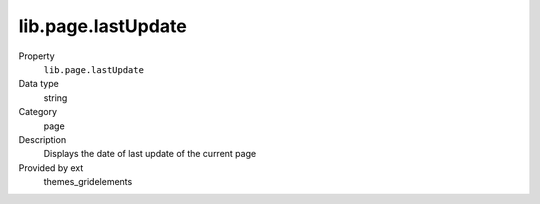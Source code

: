 lib.page.lastUpdate
-------------------

.. ..................................
.. container:: table-row dl-horizontal panel panel-default setup themes_gridelements cat_page

	Property
		``lib.page.lastUpdate``

	Data type
		string

	Category
		page

	Description
		Displays the date of last update of the current page

	Provided by ext
		themes_gridelements
